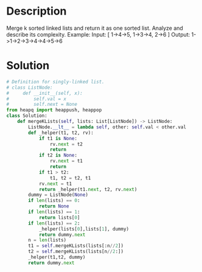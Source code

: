 * Description
Merge k sorted linked lists and return it as one sorted list. Analyze and describe its complexity.
Example:
Input:
[
  1->4->5,
  1->3->4,
  2->6
]
Output: 1->1->2->3->4->4->5->6
* Solution
#+begin_src python
# Definition for singly-linked list.
# class ListNode:
#     def __init__(self, x):
#         self.val = x
#         self.next = None
from heapq import heappush, heappop
class Solution:
    def mergeKLists(self, lists: List[ListNode]) -> ListNode:
        ListNode.__lt__ = lambda self, other: self.val < other.val
        def _helper(t1, t2, rv):
            if t1 is None:
                rv.next = t2
                return
            if t2 is None:
                rv.next = t1
                return
            if t1 > t2:
                t1, t2 = t2, t1
            rv.next = t1
            return _helper(t1.next, t2, rv.next)
        dummy = ListNode(None)
        if len(lists) == 0:
            return None
        if len(lists) == 1:
            return lists[0]
        if len(lists) == 2:
            _helper(lists[0],lists[1], dummy)
            return dummy.next
        n = len(lists)
        t1 = self.mergeKLists(lists[:n//2])
        t2 = self.mergeKLists(lists[n//2:])
        _helper(t1,t2, dummy)
        return dummy.next
#+end_src
